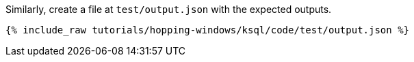Similarly, create a file at `test/output.json` with the expected outputs.

+++++
<pre class="snippet"><code class="json">{% include_raw tutorials/hopping-windows/ksql/code/test/output.json %}</code></pre>
+++++
